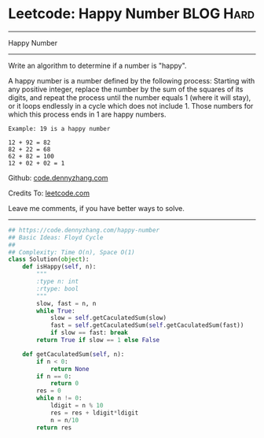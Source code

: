 * Leetcode: Happy Number                                         :BLOG:Hard:
#+STARTUP: showeverything
#+OPTIONS: toc:nil \n:t ^:nil creator:nil d:nil
:PROPERTIES:
:type:     floydcycle
:END:
---------------------------------------------------------------------
Happy Number
---------------------------------------------------------------------
Write an algorithm to determine if a number is "happy".

A happy number is a number defined by the following process: Starting with any positive integer, replace the number by the sum of the squares of its digits, and repeat the process until the number equals 1 (where it will stay), or it loops endlessly in a cycle which does not include 1. Those numbers for which this process ends in 1 are happy numbers.

#+BEGIN_EXAMPLE
Example: 19 is a happy number

12 + 92 = 82
82 + 22 = 68
62 + 82 = 100
12 + 02 + 02 = 1
#+END_EXAMPLE

Github: [[https://github.com/dennyzhang/code.dennyzhang.com/tree/master/problems/happy-number][code.dennyzhang.com]]

Credits To: [[https://leetcode.com/problems/happy-number/description/][leetcode.com]]

Leave me comments, if you have better ways to solve.
---------------------------------------------------------------------

#+BEGIN_SRC python
## https://code.dennyzhang.com/happy-number
## Basic Ideas: Floyd Cycle
##
## Complexity: Time O(n), Space O(1)
class Solution(object):
    def isHappy(self, n):
        """
        :type n: int
        :rtype: bool
        """
        slow, fast = n, n
        while True:
            slow = self.getCaculatedSum(slow)
            fast = self.getCaculatedSum(self.getCaculatedSum(fast))
            if slow == fast: break
        return True if slow == 1 else False

    def getCaculatedSum(self, n):
        if n < 0:
            return None
        if n == 0:
            return 0
        res = 0
        while n != 0:
            ldigit = n % 10
            res = res + ldigit*ldigit
            n = n/10
        return res
#+END_SRC

#+BEGIN_HTML
<div style="overflow: hidden;">
<div style="float: left; padding: 5px"> <a href="https://www.linkedin.com/in/dennyzhang001"><img src="https://www.dennyzhang.com/wp-content/uploads/sns/linkedin.png" alt="linkedin" /></a></div>
<div style="float: left; padding: 5px"><a href="https://github.com/dennyzhang"><img src="https://www.dennyzhang.com/wp-content/uploads/sns/github.png" alt="github" /></a></div>
<div style="float: left; padding: 5px"><a href="https://www.dennyzhang.com/slack" target="_blank" rel="nofollow"><img src="https://www.dennyzhang.com/wp-content/uploads/sns/slack.png" alt="slack"/></a></div>
</div>
#+END_HTML
